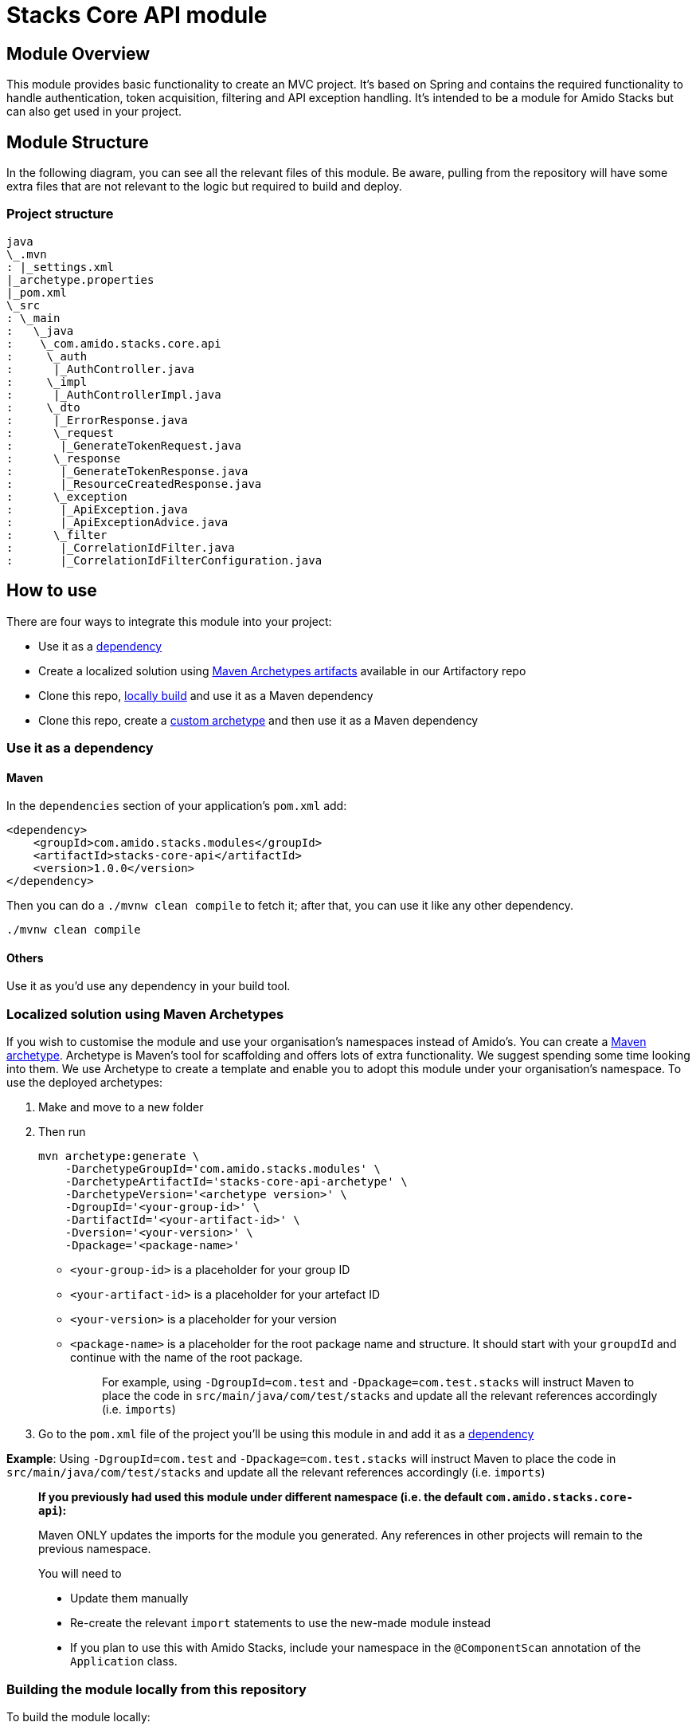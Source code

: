 = Stacks Core API module

== Module Overviewlink:#module-overview[​]

This module provides basic functionality to create an MVC project. It's
based on Spring and contains the required functionality to handle
authentication, token acquisition, filtering and API exception handling.
It's intended to be a module for Amido Stacks but can also get used in
your project.

== Module Structurelink:#module-structure[​]

In the following diagram, you can see all the relevant files of this
module. Be aware, pulling from the repository will have some extra files
that are not relevant to the logic but required to build and deploy.

=== Project structurelink:#project-structure[​]

[source,shell]
----
java
\_.mvn
: |_settings.xml
|_archetype.properties
|_pom.xml
\_src
: \_main
:   \_java
:    \_com.amido.stacks.core.api
:     \_auth
:      |_AuthController.java
:     \_impl
:      |_AuthControllerImpl.java
:     \_dto
:      |_ErrorResponse.java
:      \_request
:       |_GenerateTokenRequest.java
:      \_response
:       |_GenerateTokenResponse.java
:       |_ResourceCreatedResponse.java
:      \_exception
:       |_ApiException.java
:       |_ApiExceptionAdvice.java
:      \_filter
:       |_CorrelationIdFilter.java
:       |_CorrelationIdFilterConfiguration.java
----


== How to uselink:#how-to-use[​]

There are four ways to integrate this module into your project:

* Use it as a link:#use-it-as-a-dependency[dependency]
* Create a localized solution using
link:#localized-solution-using-maven-archetypes[Maven Archetypes
artifacts] available in our Artifactory repo
* Clone this repo,
link:#building-the-module-locally-from-this-repository[locally build]
and use it as a Maven dependency
* Clone this repo, create a
link:#creating-an-archetype-from-this-repository[custom archetype] and
then use it as a Maven dependency

=== Use it as a dependency[[use-it-as-a-dependency]]

==== Mavenlink:#maven[​]

In the `+dependencies+` section of your application's `+pom.xml+` add:

[source,xml]
----
<dependency>
    <groupId>com.amido.stacks.modules</groupId>
    <artifactId>stacks-core-api</artifactId>
    <version>1.0.0</version>
</dependency>
----

Then you can do a `+./mvnw clean compile+` to fetch it; after that, you
can use it like any other dependency.

[source,shell]
----
./mvnw clean compile
----


==== Otherslink:#others[​]

Use it as you'd use any dependency in your build tool.

=== Localized solution using Maven Archetypes[[localized-solution-using-maven-archetypes]]

If you wish to customise the module and use your organisation's
namespaces instead of Amido's. You can create a
https://maven.apache.org/archetype/index.html[Maven archetype].
Archetype is Maven's tool for scaffolding and offers lots of extra
functionality. We suggest spending some time looking into them. We use
Archetype to create a template and enable you to adopt this module under
your organisation's namespace. To use the deployed archetypes:

. Make and move to a new folder
. Then run
+
[source,shell]
----
mvn archetype:generate \
    -DarchetypeGroupId='com.amido.stacks.modules' \
    -DarchetypeArtifactId='stacks-core-api-archetype' \
    -DarchetypeVersion='<archetype version>' \
    -DgroupId='<your-group-id>' \
    -DartifactId='<your-artifact-id>' \
    -Dversion='<your-version>' \
    -Dpackage='<package-name>'
----


* `+<your-group-id>+` is a placeholder for your group ID
* `+<your-artifact-id>+` is a placeholder for your artefact ID
* `+<your-version>+` is a placeholder for your version
* `+<package-name>+` is a placeholder for the root package name and
structure. It should start with your `+groupdId+` and continue with the
name of the root package.
+
____
For example, using `+-DgroupId=com.test+` and
`+-Dpackage=com.test.stacks+` will instruct Maven to place the code in
`+src/main/java/com/test/stacks+` and update all the relevant references
accordingly (i.e. `+imports+`)
____
. Go to the `+pom.xml+` file of the project you'll be using this module
in and add it as a link:#use-it-as-a-dependency[dependency]

*Example*: Using `+-DgroupId=com.test+` and
`+-Dpackage=com.test.stacks+` will instruct Maven to place the code in
`+src/main/java/com/test/stacks+` and update all the relevant references
accordingly (i.e. `+imports+`)

____
*If you previously had used this module under different namespace (i.e.
the default `+com.amido.stacks.core-api+`):*

Maven ONLY updates the imports for the module you generated. Any
references in other projects will remain to the previous namespace.

You will need to

* Update them manually
* Re-create the relevant `+import+` statements to use the new-made
module instead
* If you plan to use this with Amido Stacks, include your namespace in
the `+@ComponentScan+` annotation of the `+Application+` class.
____

=== Building the module locally from this repository[[building-the-module-locally-from-this-repository]]

To build the module locally:

. Clone this repo
. Navigate to the `+java+` folder
. run `+./mvnw clean install+` to install the module locally.
. Add it as any other link:#use-it-as-a-dependency[dependency]

=== Creating an Archetype from this repository[[creating-an-archetype-from-this-repository]]

If you wish to customise the module and use your organisation's
namespaces instead of Amido's. You can create a
https://maven.apache.org/archetype/index.html[Maven archetype].
Archetype is Maven's tool for scaffolding and offers lots of extra
functionality. We suggest spending some time looking into them. We use
Archetype to create a template and enable you to adopt this module under
your organisation's namespace. To use the deployed archetypes: To build,
install and use the archetype follow these steps:

. Clone this repo
. Navigate to the `+<directory you cloned the project into>/java+` in
the terminal
. Then issue the following Maven commands, using the included wrapper:
.. Create the archetype from the existing code
+
[source,shell]
----
./mvnw archetype:create-from-project -DpropertyFile='./archetype.properties'
----


.. Navigate to the folder it was created in
+
[source,shell]
----
cd target/generated-sources/archetype
----


.. Install the archetype locally
+
[source,shell]
----
..\..\..\mvnw install
----

. Make and navigate to a directory in which you'd like to create the
localized project, ideally outside this project's root folder
. To create the project, use the command below:
+
[source,shell]
----
<path-to-mvn-executable>/mvnw archetype:generate \
    -DarchetypeGroupId='com.amido' \
    -DarchetypeArtifactId='stacks-core-api' \
    -DarchetypeVersion='1.0.0-SNAPSHOT' \
    -DgroupId='<your-group-id>' \
    -DartifactId='<your-artifact-id>' \
    -Dversion='<your-version>' \
    -Dpackage='<package-name>'`
----

.. `+<your-group-id>+` is a placeholder for your group ID
.. `+<your-artifact-id>+` is a placeholder for your artefact ID
.. `+<your-version>+` is a placeholder for your version
.. `+<package-name>+` is a placeholder for the root package name and
structure. It should start with your `+groupdId+` and continue with the
name of the root package.
+
____
For example, using `+-DgroupId=com.test+` and
`+-Dpackage=com.test.stacks+` will instruct Maven to place the code in
`+src/main/java/com/test/stacks+` and update all the relevant references
accordingly (i.e. `+imports+`)
____
. Go to the `+pom.xml+` file of the project you'll be using this module
in and add it as a link:#use-it-as-a-dependency[dependency]

*Example*: Using `+-DgroupId=com.test+` and
`+-Dpackage=com.test.stacks+` will instruct Maven to place the code in
`+src/main/java/com/test/stacks+` and update all the relevant references
accordingly (i.e. `+imports+`)

____
*If you previously had used this module under different namespace (i.e.
the default `+com.amido.stacks.core-api+`):*

Maven ONLY updates the imports for the module you generated. Any
references in other projects will remain to the previous namespace.

You will need to

* Update them manually
* Re-create the relevant `+import+` statements to use the new-made
module instead
* If you plan to use this with Amido Stacks, include your namespace in
the `+@ComponentScan+` annotation of the `+Application+` class.
____

== Accessing Sonatype OSSRHlink:#accessing-sonatype-ossrh[​]

Our artefacts and archetypes get hosted on Sonatype OSSRH then to maven
central . to access artifact from OSSRH before it get published to maven
central update `+pom.xml+`:

[source,xml]
----
<repositories>
  <repository>
    <snapshots/>
    <id>snapshots</id>
    <name>default-maven-virtual</name>
    <url>https://s01.oss.sonatype.org/content/repositories/snapshots/</url>
  </repository>
  <repository>
    <releases>
      <enabled>true</enabled>
    </releases>
    <id>releases</id>
    <name>default-maven-staging</name>
    <url>https://s01.oss.sonatype.org/content/repositories/releases/</url>
  </repository>
</repositories>
----

Alternatively, you can also add this configuration as a profile in your
Maven's `+settings.xml+` file in the `+.m2+` folder in your home
directory (any OS):

[source,xml]
----
<profiles>
  <profile>
    <repositories>
      <repository>
        <snapshots/>
        <id>snapshots</id>
        <name>default-maven-virtual</name>
        <url>https://s01.oss.sonatype.org/content/repositories/snapshots/</url>
      </repository>
      <repository>
        <releases>
          <enabled>true</enabled>
        </releases>
        <id>releases</id>
        <name>default-maven-staging</name>
        <url>https://s01.oss.sonatype.org/content/repositories/releases/</url>
      </repository>
    </repositories>
    <id>nexus</id>
  </profile>
</profiles>

<activeProfiles>
<activeProfile>nexus</activeProfile>
</activeProfiles>
----
